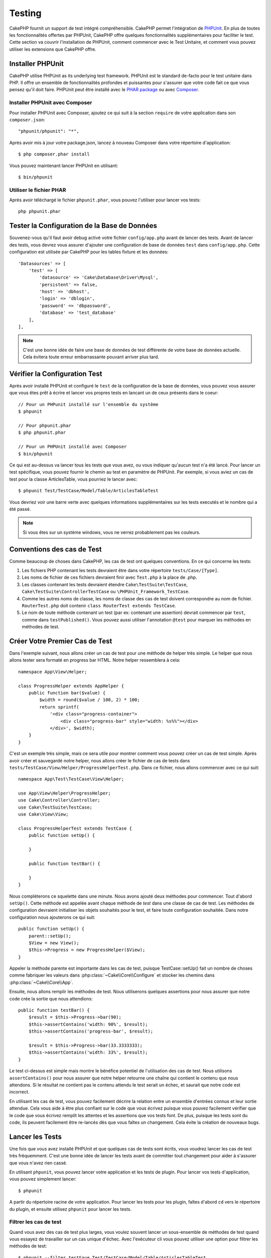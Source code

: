 Testing
#######

CakePHP fournit un support de test intégré compréhensible. CakePHP
permet l'intégration de `PHPUnit <http://phpunit.de>`_. En plus de toutes
les fonctionnalités offertes par PHPUnit, CakePHP offre quelques
fonctionnalités supplémentaires pour faciliter le test. Cette section va
couvrir l'installation de PHPUnit, comment commencer avec le Test Unitaire,
et comment vous pouvez utiliser les extensions que CakePHP offre.

Installer PHPUnit
=================

CakePHP utilise PHPUnit as its underlying test framework. PHPUnit est le
standard de-facto pour le test unitaire dans PHP. Il offre un ensemble de
fonctionnalités profondes et puissantes pour s'assurer que votre code fait
ce que vous pensez qu'il doit faire. PHPUnit peut être installé avec
le `PHAR package <http://phpunit.de/#download>`_ ou avec
`Composer <http://getcomposer.org>`_.

Installer PHPUnit avec Composer
-------------------------------

Pour installer PHPUnit avec Composer, ajoutez ce qui suit à la section
``require`` de votre application dans son ``composer.json``::

    "phpunit/phpunit": "*",

Après avoir mis à jour votre package.json, lancez à nouveau Composer dans votre
répertoire d'application::

    $ php composer.phar install

Vous pouvez maintenant lancer PHPUnit en utilisant::

    $ bin/phpunit

Utiliser le fichier PHAR
------------------------

Après avoir téléchargé le fichier ``phpunit.phar``, vous pouvez l'utiliser pour
lancer vos tests::

    php phpunit.phar

Tester la Configuration de la Base de Données
=============================================

Souvenez-vous qu'il faut avoir debug activé votre fichier ``config/app.php``
avant de lancer des tests. Avant de lancer des tests, vous devrez vous
assurer d'ajouter une configuration de base de données ``test`` dans 
``config/app.php``. Cette configuration est utilisée par CakePHP pour les
tables fixture et les données::

    'Datasources' => [
        'test' => [
            'datasource' => 'Cake\Database\Driver\Mysql',
            'persistent' => false,
            'host' => 'dbhost',
            'login' => 'dblogin',
            'password' => 'dbpassword',
            'database' => 'test_database'
        ],
    ],

.. note::

    C'est une bonne idée de faire une base de données de test différente de
    votre base de données actuelle. Cela évitera toute erreur embarrassante
    pouvant arriver plus tard.

Vérifier la Configuration Test
==============================

Après avoir installé PHPUnit et configuré le ``test`` de la configuration de
la base de données, vous pouvez vous assurer que vous êtes prêt à écrire et
lancer vos propres tests en lancant un de ceux présents dans le coeur::

    // Pour un PHPunit installé sur l'ensemble du système
    $ phpunit

    // Pour phpunit.phar
    $ php phpunit.phar

    // Pour un PHPUnit installé avec Composer
    $ bin/phpunit

Ce qui est au-dessus va lancer tous les tests que vous avez, ou vous indiquer
qu'aucun test n'a été lancé. Pour lancer un test spécifique, vous pouvez fournir
le chemin au test en paramètre de PHPUnit. Par exemple, si vous aviez un cas
de test pour la classe ArticlesTable, vous pourriez le lancer avec::

    $ phpunit Test/TestCase/Model/Table/ArticlesTableTest

Vous devriez voir une barre verte avec quelques informations supplémentaires sur
les tests executés et le nombre qui a été passé.

.. note::

    Si vous êtes sur un système windows, vous ne verrez probablement pas les
    couleurs.

Conventions des cas de Test
===========================

Comme beaucoup de choses dans CakePHP, les cas de test ont quelques
conventions. En ce qui concerne les tests:

#. Les fichiers PHP contenant les tests devraient être dans votre répertoire
   ``tests/Case/[Type]``.
#. Les noms de fichier de ces fichiers devraient finir avec ``Test.php`` à la
   place de .php.
#. Les classes contenant les tests devraient étendre ``Cake\TestSuite\TestCase``,
   ``Cake\TestSuite\ControllerTestCase`` ou ``\PHPUnit_Framework_TestCase``.
#. Comme les autres noms de classe, les noms de classe des cas de test doivent
   correspondre au nom de fichier. ``RouterTest.php`` doit contenir
   ``class RouterTest extends TestCase``.
#. Le nom de toute méthode contenant un test (par ex: contenant une assertion)
   devrait commencer par ``test``, comme dans ``testPublished()``.
   Vous pouvez aussi utiliser l'annotation ``@test`` pour marquer les méthodes
   en méthodes de test.

Créer Votre Premier Cas de Test
===============================

Dans l'exemple suivant, nous allons créer un cas de test pour une méthode de
helper très simple. Le helper que nous allons tester sera formaté en progress
bar HTML. Notre helper ressemblera à cela::

    namespace App\View\Helper;

    class ProgressHelper extends AppHelper {
        public function bar($value) {
            $width = round($value / 100, 2) * 100;
            return sprintf(
                '<div class="progress-container">
                    <div class="progress-bar" style="width: %s%%"></div>
                </div>', $width);
        }
    }

C'est un exemple très simple, mais ce sera utile pour montrer comment vous
pouvez créer un cas de test simple. Après avoir créer et sauvegardé notre
helper, nous allons créer le fichier de cas de tests dans
``tests/TestCase/View/Helper/ProgressHelperTest.php``. Dans ce fichier, nous
allons commencer avec ce qui suit::

    namespace App\Test\TestCase\View\Helper;

    use App\View\Helper\ProgressHelper;
    use Cake\Controller\Controller;
    use Cake\TestSuite\TestCase;
    use Cake\View\View;

    class ProgressHelperTest extends TestCase {
        public function setUp() {

        }

        public function testBar() {

        }
    }

Nous compléterons ce squelette dans une minute. Nous avons ajouté deux
méthodes pour commencer. Tout d'abord ``setUp()``. Cette méthode est
appelée avant chaque méthode de *test* dans une classe de cas de test.
Les méthodes de configuration devraient initialiser les objets souhaités
pour le test, et faire toute configuration souhaitée. Dans notre configuration
nous ajouterons ce qui suit::

    public function setUp() {
        parent::setUp();
        $View = new View();
        $this->Progress = new ProgressHelper($View);
    }

Appeler la méthode parente est importante dans les cas de test, puisque
TestCase::setUp() fait un nombre de choses comme fabriquer les valeurs
dans :php:class:`~Cake\\Core\\Configure` et stocker les chemins dans
:php:class:`~Cake\\Core\\App`.

Ensuite, nous allons remplir les méthodes de test. Nous utiliserons quelques
assertions pour nous assurer que notre code crée la sortie que nous attendions::

    public function testBar() {
        $result = $this->Progress->bar(90);
        $this->assertContains('width: 90%', $result);
        $this->assertContains('progress-bar', $result);

        $result = $this->Progress->bar(33.3333333);
        $this->assertContains('width: 33%', $result);
    }

Le test ci-dessus est simple mais montre le bénéfice potentiel de l'utilisation
des cas de test. Nous utilisons ``assertContains()`` pour nous assurer que
notre helper retourne une chaîne qui contient le contenu que nous attendons.
Si le résultat ne contient pas le contenu attendu le test serait un échec, et
saurait que notre code est incorrect.

En utilisant les cas de test, vous pouvez facilement décrire la relation entre
un ensemble d'entrées connus et leur sortie attendue. Cela vous aide à être
plus confiant sur le code que vous écrivez puisque vous pouvez facilement
vérifier que le code que vous écrivez remplit les attentes et les assertions
que vos tests font. De plus, puisque les tests sont du code, ils peuvent
facilement être re-lancés dès que vous faîtes un changement. Cela évite
la création de nouveaux bugs.

.. _running-tests:

Lancer les Tests
================

Une fois que vous avez installé PHPUnit et que quelques cas de tests sont
écrits, vous voudrez lancer les cas de test très fréquemment. C'est une
bonne idée de lancer les tests avant de committer tout changement pour aider
à s'assurer que vous n'avez rien cassé.

En utilisant ``phpunit``, vous pouvez lancer votre application et les tests de
plugin. Pour lancer vos tests d'application, vous pouvez simplement lancer::

    $ phpunit

A partir du répertoire racine de votre application. Pour lancer les tests pour
les plugin, faîtes d'abord ``cd`` vers le répertoire du plugin, et ensuite
utilisez ``phpunit`` pour lancer les tests.

Filtrer les cas de test
-----------------------

Quand vous avez des cas de test plus larges, vous voulez souvent lancer
un sous-ensemble de méthodes de test quand vous essayez de travailler sur un
cas unique d'échec. Avec l'exécuteur cli vous pouvez utiliser une option pour
filtrer les méthodes de test::

    $ phpunit --filter testSave Test/TestCase/Model/Table/ArticlesTableTest

Le paramètre filter est utilisé commme une expression régulière sensible à la
casse pour filtrer les méthodes de test à lancer.

Générer une couverture de code
------------------------------

Vous pouvez générer un rapport de couverture de code à partir d'une ligne de
commande en utilisant les outils de couverture de code intégrés dans PHPUnit.
PHPUnit va générer un ensemble de fichiers en HTML statique contenant les
résultats de la couverture. Vous pouvez générer une couverture pour un cas de
test en faisant ce qui suit::

    $ phpunit --coverage-html webroot/coverage Test/TestCase/Model/Table/ArticlesTableTest

Cela mettra la couverture des résultats dans le répertoire webroot de votre
application. Vous pourrez voir les résultats en allant à
``http://localhost/votre_app/coverage``.

Combiner les Suites de Test pour les plugins
--------------------------------------------

Often times your application will be composed of several plugins. In these
situations it can be pretty tedious to run tests for each plugin. You can make
running tests for each of the plugins that compose your application by adding
additional ``<testsuite>`` sections to your application's ``phpunit.xml`` file::

    <testsuites>
        <testsuite name="App Test Suite">
            <directory>./Test/TestCase</directory>
        </testsuite>

        <!-- Add your plugin suites -->
        <testsuite name="Forum plugin">
            <directory>./plugins/Forum/Test/TestCase</directory>
        </testsuite>
    </testsuites>

Any additional test suites added to the ``<testsuites>`` element will
automatically be run when you use ``phpunit``.

Les Callbacks du Cycle de vie des cas de Test
=============================================

Les cas de Test ont un certain nombre de callbacks de cycle de vue que vous
pouvez utiliser quand vous faîtes les tests:

* ``setUp`` est appelé avant chaque méthode de test. Doit être utilisé pour
  créer les objets qui vont être testés, et initialiser toute donnée pour le
  test. Toujours se rappeler d'appeler ``parent::setUp()``.
* ``tearDown`` est appelé après chaque méthode de test. Devrait être utilisé
  pour nettoyer une fois que le test est terminé. Toujours se rappeler
  d'appeler ``parent::tearDown()``.
* ``setupBeforeClass`` est appelé une fois avant que les méthodes de test
  aient commencées dans un cas.
  Cette méthode doit être *statique*.
* ``tearDownAfterClass`` est appelé une fois après que les méthodes de test
  ont commencé dans un cas.
  Cette méthode doit être *statique*.

.. _test-fixtures:

Fixtures
========

Quand on teste du code qui dépend de models et d'une base de données, on
peut utiliser les **fixtures** comme une façon de générer
temporairement des tables de données chargées avec des données d'exemple
qui peuvent être utilisées par le test. Le bénéfice de l'utilisation de
fixtures est que votre test n'a aucune chance d'abimer les données
de l'application qui tourne. De plus, vous pouvez commencer à tester
votre code avant dee développer réellement en live le contenu pour
une application.

CakePHP utilise la connection nommée ``test`` dans votre fichier de
configuration ``config/datasources.php`` Si la connection n'est pas
utilisable, une exception sera levée et vous ne serez pas capable
d'utiliser les fixtures de la base de données.

CakePHP effectue ce qui suit pendant le chemin d'une fixture basée sur un cas
de test:

#. Crée les tables pour chacun des fixtues necéssaires.
#. Remplit les tables avec les données, si les données sont fournis dans la fixture.
#. Lance les méthodes de test.
#. Vide les tables de fixture.
#. Retire les tables de fixture de la base de données.

Test Connections
----------------

By default CakePHP will alias each connection in your application. Each
connection defined in your application's bootstrap that does not start with
``test_`` will have a ``test_`` prefixed alias created. Aliasing connections
ensures, you don't accidentally use the wrong connection in test cases.
Connection aliasing is transparent to the rest of your application. For example
if you use the 'default' connection, instead you will get the ``test``
connection in test cases. If you use the 'replica' connection, the test suite
will attempt to use 'test_replica'.

Créer les fixtures
------------------

A la création d'une fixture, vous pouvez définir principalement deux choses:
comment la table est créée (quels champs font parti de la table), et quels
enregistrements seront remplis initialement dans la table. Créons notre
première fixture, qui sera utilisée pour tester notre propre model Article.
Crée un fichier nommé ``ArticlesFixture.php`` dans votre répertoire
``tests/Fixture`` avec le contenu suivant::

    namespace App\Test\Fixture;

    use Cake\Test\TestFixture;

    class ArticlesFixture extends TestFixture {

          // Optional. Set this property to load fixtures to a different test datasource
          public $connection = 'test';

          public $fields = [
              'id' => ['type' => 'integer'],
              'title' => ['type' => 'string', 'length' => 255, 'null' => false],
              'body' => 'text',
              'published' => ['type' => 'integer', 'default' => '0', 'null' => false],
              'created' => 'datetime',
              'updated' => 'datetime',
              '_constraints' => [
                'primary' => ['type' => 'primary', 'columns' => ['id']]
              ]
          ];
          public $records = [
              [
                  'id' => 1,
                  'title' => 'First Article',
                  'body' => 'First Article Body',
                  'published' => '1',
                  'created' => '2007-03-18 10:39:23',
                  'updated' => '2007-03-18 10:41:31'
              ],
              [
                  'id' => 2,
                  'title' => 'Second Article',
                  'body' => 'Second Article Body',
                  'published' => '1',
                  'created' => '2007-03-18 10:41:23',
                  'updated' => '2007-03-18 10:43:31'
              ],
              [
                  'id' => 3,
                  'title' => 'Third Article',
                  'body' => 'Third Article Body',
                  'published' => '1',
                  'created' => '2007-03-18 10:43:23',
                  'updated' => '2007-03-18 10:45:31'
              ]
          ];
     }

La propriété ``$connection`` définit la source de données que la fixture
va utiliser. Si votre application utilise plusieurs sources de données, vous
devriez faire correspondre les fixtures avec les sources de données du model,
mais préfixé avec ``test_``.
Par exemple, si votre model utilise la source de données ``mydb``, votre
fixture devra utiliser la source de données ``test_mydb``. Si la connexion
``test_mydb`` n'existe pas, vos models vont utiliser la source de données
``test`` par défaut. Les sources de données de fixture doivent être préfixées
par ``test`` pour réduire la possibilité de trucher accidentellement toutes
les données de votre application quand vous lancez des tests.

Nous utilisons ``$fields`` pour spécifier les champs qui feront parti de cette
table, et comment ils sont définis. Le format utilisé pour définir ces champs
est le même qu'utilisé avec :php:class:`CakeSchema`. Les clés disponibles pour
la définition de la table sont:

``type``
    Type de données interne à CakePHP. Actuellement supportés:
    - ``string``: redirige vers ``VARCHAR``.
    - ``uuid``: redirige vers ``UUID``
    - ``text``: redirige vers ``TEXT``.
    - ``integer``: redirige vers ``INT``.
    - ``biginteger``: redirige vers ``BIGINTEGER``
    - ``decimal``: redirige vers ``DECIMAL``
    - ``float``: redirige vers ``FLOAT``.
    - ``datetime``: redirige vers ``DATETIME``.
    - ``timestamp``: redirige vers ``TIMESTAMP``.
    - ``time``: redirige vers ``TIME``.
    - ``date``: redirige vers ``DATE``.
    - ``binary``: redirige vers ``BLOB``.
fixed
    Used with string types to create CHAR columns in platforms that support
    them. Also used to force UUID types in Postgres when the length is also 36.
length
    Défini à la longueur spécifique que le champ doit prendre.
precision
    Set the number of decimal places used on float & decimal fields.
null
    Défini soit à ``true`` (pour permettre les NULLs) soit à ``false`` (pour
    ne pas permettre les NULLs).
default
    Valeur par défaut que le champ prend.

Nos pouvons définir un ensemble d'enregistrements qui seront remplis après que
la table de fixture est crée. Le format est directement fairly forward,
``$records`` est un tableau d'enregistrements. Chaque item dans ``$records``
devrait être une unique ligne. A l'intérieur de chaque ligne, il devrait y
avoir un tableau associatif des colonnes et valeurs pour la ligne. Gardez juste
à l'esprit que chaque enregistrement dans le tableau $records doit avoir une
clé pour **chaque** champ spécifié dans le tableau ``$fields``. Si un champ
pour un enregistrement particulier a besoin d'avoir une valeur ``null``,
spécifiez juste la valeur de cette clé à ``null``.

Les données dynamiques et les fixtures
--------------------------------------

Depuis que les enregistrements pour une fixture sont déclarées en propriété
de classe, vous ne pouvez pas facilement utiliser les fonctions ou autres
données dynamiques pour définir les fixtures. Pour résoudre ce problème,
vous pouvez définir ``$records`` dans la fonction init() de votre fixture. Par
exemple, si vous voulez tous les timestamps crées et mis à jours pour
refléter la date d'aujourd'hui, vous pouvez faire ce qui suit::

    namespace App\Test\Fixture;

    use Cake\TestSuite\Fixture\TestFixture;

    class ArticlesFixture extends TestFixture {

        public $fields = [
            'id' => ['type' => 'integer'],
            'title' => ['type' => 'string', 'length' => 255, 'null' => false],
            'body' => 'text',
            'published' => ['type' => 'integer', 'default' => '0', 'null' => false],
            'created' => 'datetime',
            'updated' => 'datetime',
            '_constraints' => [
                'primary' => ['type' => 'primary', 'columns' => ['id']],
            ]
        ];

        public function init() {
            $this->records = [
                [
                    'id' => 1,
                    'title' => 'First Article',
                    'body' => 'First Article Body',
                    'published' => '1',
                    'created' => date('Y-m-d H:i:s'),
                    'updated' => date('Y-m-d H:i:s'),
                ],
            ];
            parent::init();
        }
    }

Quand vous surchargez ``init()``, rappelez-vous juste de toujours appeler
``parent::init()``.

Importer les informations de table et les enregistrements
---------------------------------------------------------

Votre application peut avoir déjà des models travaillant avec des données
réelles associées à eux, et vous pouvez décider de tester votre application
avec ces données. Ce serait alors un effort dupliqué pour avoir à définir
une définition de table et/ou des enregistrements sur vos fixtures.
Heureusement, il y a une façon pour vous de définir cette définition de
table et/ou d'enregistrements pour une fixture particulière venant d'un
model existant ou d'une table existante.

Commençons par un exemple. Imaginons que vous ayez un model nommé Article
disponible dans votre application (qui est lié avec une table nommée
articles), on changerait le fixture donné dans la section précédente
(``tests/Fixture/ArticlesFixture.php``) en ce qui suit::

    class ArticlesFixture extends TestFixture {
        public $import = ['table' => 'articles']
    }

Si vous voulez utiliser une autre connection, utilisez::

    class ArticlesFixture extends TestFixture {
        public $import = ['table' => 'articles', 'connection' => 'other'];
    }

Vous pouvez naturellement importer la définition de votre table à partir d'un
model/d'une table existante, mais vous avez vos enregistrements directement
définis dans le fixture comme il a été montré dans la section précédente.
Par exemple::

    class ArticlesFixture extends TestFixture {
        public $import = ['table' => 'articles'];
        public $records = [
            [
              'id' => 1,
              'title' => 'First Article',
              'body' => 'First Article Body',
              'published' => '1',
              'created' => '2007-03-18 10:39:23',
              'updated' => '2007-03-18 10:41:31'
            ],
            [
              'id' => 2,
              'title' => 'Second Article',
              'body' => 'Second Article Body',
              'published' => '1',
              'created' => '2007-03-18 10:41:23',
              'updated' => '2007-03-18 10:43:31'
            ],
            [
              'id' => 3,
              'title' => 'Third Article',
              'body' => 'Third Article Body',
              'published' => '1',
              'created' => '2007-03-18 10:43:23',
              'updated' => '2007-03-18 10:45:31'
            ]
        ];
    }

Finally, you can not load/create any schema in a fixture. This is useful if you
already have a test database setup with all the empty tables created. By
defining neither ``$fields`` or ``$import`` a fixture will only insert its
records and truncate the records on each test method.

Charger les fixtures dans vos cas de test
-----------------------------------------

Après avoir créé vos fixtures, vous voudrez les utiliser dans vos cas de test.
Dans chaque cas de test vous devriez charger les fixtures dont vous aurez
besoin. Vous devriez charger une fixture pour chaque model qui aura une requête
lancée contre elle. Pour charger les fixtures, vous définissez la propriété
``$fixtures`` dans votre model::

    class ArticleTest extends TestCase {
        public $fixtures = ['app.articles', 'app.comments'];
    }

Ce qui est au-dessus va charger les fixtures d'Article et de Comment à partir
du répertoire de fixture de l'application. Vous pouvez aussi charger les
fixtures à partir du coeur de CakePHP ou des plugins::

    class ArticlesTest extends TestCase {
        public $fixtures = ['plugin.debug_kit.articles', 'core.comments'];
    }

Utiliser le préfixe ``core`` va charger les fixtures à partir de CakePHP, et
utiliser un nom de plugin en préfixe chargera le fixture à partir d'un plugin
nommé.

Vous pouvez contrôler quand vos fixtures sont chargés en configurant
:php:attr:`Cake\\TestSuite\\TestCase::$autoFixtures` à ``false`` et plus tard
les charger en utilisant :php:meth:`Cake\\TestSuite\\TestCase::loadFixtures()`::

    class ArticlesTest extends TestCase {
        public $fixtures = ['app.articles', 'app.comments'];
        public $autoFixtures = false;

        public function testMyFunction() {
            $this->loadFixtures('Article', 'Comment');
        }
    }

Vous pouvez charger les fixtures dans les sous-répertoires.
Utiliser plusieurs répertoires peut faciliter l'organisation de vos fixtures si
vous avez une application plus grande. Pour charger les fixtures dans les
sous-répertoires, incluez simplement le nom du sous-répertoire dans le nom de
la fixture::

    class ArticlesTest extends CakeTestCase {
        public $fixtures = ['app.blog/articles', 'app.blog/comments'];
    }

Dans l'exemple ci-dessus, les deux fixtures seront chargés à partir de
``tests/Fixture/blog/``.

Tester les Models
=================

Disons que nous avons déjà notre table Articles définie dans
``src/Model/Table/ArticlesTable.php``, qui ressemble à ceci::

    namespace App\Model\Table;

    use Cake\ORM\Table;
    use Cake\ORM\Query;

    class ArticlesTable extends Table {

        public function findPublished(Query $query, array $options) {
            $query->where([
                $this->alias() . '.published' => 1
            ]);
            return $query;
        }
    }

Nous voulons maintenant configurer un test qui va utiliser la définition du
model, mais à travers les fixtures, pour tester quelques fonctionnalités dans
le model. Le test suite de CakePHP charge un petit ensemble minimum de fichiers
(pour garder les test isolés), ainsi nous devons commencer par charger notre
model - dans ce cas le model Article que nous avons déjà défini.

Créons maintenant un fichier nommé ``ArticlesTableTest.php`` dans notre
répertoire ``tests/TestCase/Model/Table``, avec les contenus suivants::

    namespace App\Test\TestCase\Model\Table;

    use Cake\ORM\TableRegistry;
    use Cake\TestSuite\TestCase;

    class ArticleTest extends TestCase {
        public $fixtures = ['app.articles'];
    }

Dans notre variable de cas de test ``$fixtures``, nous définissons l'ensemble
des fixtures que nous utiliserons. Vous devriez vous rappeler d'inclure tous
les fixtures qui vont avoir des requêtes lancées contre elles.

Créer une méthode de test
-------------------------

Ajoutons maintenant une méthode pour tester la fonction published() dans le
model Article. Modifions le fichier
``tests/TestCase/Model/Table/ArticlesTableTest.php`` afin qu'il ressemble
maintenant à ceci::

    namespace App\Test\TestCase\Model\Table;

    use Cake\ORM\TableRegistry;
    use Cake\TestSuite\TestCase;

    class ArticleTest extends TestCase {
        public $fixtures = ['app.articles'];

        public function setUp() {
            parent::setUp();
            $this->Articles = TableRegistry::get('Articles');
        }

        public function testFindPublished() {
            $query = $this->Articles->find('published');
            $this->assertInstanceOf('Cake\ORM\Query', $query);
            $result = $query->hydrate(false)->toArray();
            $expected = [
                ['id' => 1, 'title' => 'First Article'],
                ['id' => 2, 'title' => 'Second Article'],
                ['id' => 3, 'title' => 'Third Article']
            ];

            $this->assertEquals($expected, $result);
        }
    }

Vous pouvez voir que nous avons ajouté une méthode appelée ``testPublished()``.
Nous commençons par créer une instance de notre model ``Article``, et lançons
ensuite notre méthode ``published()``. Dans ``$expected``, nous définissons
ce que nous en attendons, ce qui devrait être le résultat approprié (que nous
connaissons depuis que nous avons défini quels enregistrements sont remplis
initialement dans la table articles.). Nous testons que les résultats
correspondent à nos attentes en utilisant la méthode ``assertEquals``.
Regarder la section sur les :ref:`running-tests` pour plus d'informations
sur la façon de lancer les cas de test.

Méthodes de Mocking des models
------------------------------

Il y aura des fois où vous voudrez mock les méhodes sur les models quand vous
les testez. Vous devrez utiliser ``getMockForModel`` pour créer les mocks de
test des models. Cela évite des problèmes avec les reflected properties that
normal mocks have::

    public function testSendingEmails() {
        $model = $this->getMockForModel('EmailVerification', ['send']);
        $model->expects($this->once())
            ->method('send')
            ->will($this->returnValue(true));

        $model->verifyEmail('test@example.com');
    }

.. _integration-testing:
    
Test d'intégrations des Controllers
===================================

Alors que vous pouvez tester les controller de la même manière que les Helpers,
Models et Components, CakePHP offre une classe spécialisée ``IntegrationTestCase``.
L'utilisation de cette classe en tant que classe de base pour les cas de test de
votre controller vous permet de mettre plus facilement en place des tests
d'intégration pour vos controllers.

Si vous n'êtes pas familiés avec les tests d'intégrations, il s'agit d'une 
approche de test qui rend facile à tester plusieurs éléments en même temps. Les 
fonctionnalités de test d'intégration dans CakePHP simule une requête HTTP à 
traiter par votre application. Par exemple, tester vos controllers impactera 
les Models, Components et Helpers qui auraient été invoqués suite à une requête
HTTP. Cela vous permet d'écrire des tests au plus haut niveau de votre
application en impactant sur chacun de ses travaux.

Disons que vous avez un controller typique Articles, et son model
correspondant. Le code du controller ressemble à ceci::

    namespace App\Controller;

    use App\Controller\AppController;
    
    class ArticlesController extends AppController {
        public $helpers = ['Form', 'Html'];

        public function index($short = null) {
            if (!empty($this->request->data)) {
                $article = $this->Articles->newEntity($this->request->data);
                $this->Articles->save($article);
            }
            if (!empty($short)) {
                $result = $this->Article->find('all', [
                    'fields' => ['id', 'title']
                ]);
            } else {
                $result = $this->Article->find();
            }

            $this->set([
                'title' => 'Articles',
                'articles' => $result
            ]);
        }
    }

Créez un fichier nommé ``ArticlesControllerTest.php`` dans votre répertoire
``tests/TestCase/Controller`` et mettez ce qui suit à l'intérieur::

    namespace App\Test\TestCase\Controller;

    use Cake\ORM\TableRegistry;
    use Cake\TestSuite\IntegrationTestCase;

    class ArticlesControllerTest extends IntegrationTestCase {
        public $fixtures = ['app.articles'];

        public function testIndex() {
            $this->get('/articles?page=1');

            $this->assertResponseOk();
            // D'autres asserts.
        }

        public function testIndexQueryData() {
            $this->get('/articles?page=1');

            $this->assertResponseOk();
            // D'autres asserts.
        }

        public function testIndexShort() {
            $this->get('/articles/index/short');

            $this->assertResponseOk();
            $this->assertResponseContains('Articles');
            // D'autres asserts.
        }

        public function testIndexPostData() {
            $data = [
                'user_id' => 1,
                'published' => 1,
                'slug' => 'new-article',
                'title' => 'New Article',
                'body' => 'New Body'
            ];
            $this->post('/articles/add', $data);

            $this->assertResponseOk();
            $articles = TableRegistry::get('Articles');
            $query = $articles->find()->where(['title' => $data['title']]);
            $this->assertEquals(1, $query->count());
        }
    }

Cet exemple montre quelques façons d'utiliser l'envoi de requête et quelques
assertions qu'intègre ``IntegrationTestCase``. Avant de pouvoir utiliser les
assertions, vous aurez besoin de simulez une requête. Vous pouvez utilisez
l'une des méthodes suivantes pour simuler une requête:

* ``get()`` Sends a GET request.
* ``post()`` Sends a POST request.
* ``put()`` Sends a PUT request.
* ``delete()`` Sends a DELETE request.
* ``patch()`` Sends a PATCH request.

Toutes les méthodes exceptées ``get()`` and ``delete()`` acceptent un second
paramètre qui vous permet de saisir le corp d'une requête. Après avoir émis
une requête, vous pouvez utiliser les différents assertions que fournis
``IntegrationTestCase`` ou PHPUnit afin de vous assurer que votre requête
possède de correctes effets secondaires.

    
Méthodes d'assertion
--------------------

La classe ``IntegrationTestCase`` vous fournis de nombreuses méthodes
d'assertions afin de tester plus simplement les réponses. Quelques exemples::

    // Verifie pour un code de réponse 2xx
    $this->assertResponseOk();

    // Verifie pour un code de réponse 4xx
    $this->assertResponseError();

    // Verifie pour un code de réponse 5xx
    $this->assertResponseFailure();

    // Vérifie l'entête d'emplacement
    $this->assertRedirect(['controller' => 'articles', 'action' => 'index']);

    // Verifie le contenu de la réponse
    $this->assertResponseContains('You won!');

    // Vérifie le layout
    $this->assertLayout('default');

    // Vérifie quel Template a été rendu.
    $this->assertTemplate('index');

    // Vérifie les données de la session
    $this->assertSession(1, 'Auth.User.id');

    // Vérifie l'entête de la réponse.
    $this->assertHeader('Content-Type', 'application/json');

    // Vérifie le contenu d'une variable.
    $this->assertEquals('jose', $this->viewVariable('user.username'));

    // Vérifie les cookies.
    $this->assertEquals('1', $this->cookies());
    
    
Tester un Controller dont la Réponse est au format JSON
-------------------------------------------------------

JSON est un format sympa et courant à utiliser quand on construit un service web.
Tester les endpoints de votre service web est très simple avec CakePHP. Commençons
par un exemple de controller simple qui répond en JSON::

    class MarkersController extends AppController {
        public $components = ['RequestHandler'];

        public function view($id) {
            $marker = $this->Markers->get($id);
            $this->set([
                '_serialize' => ['marker'],
                'marker' => $marker,
            ]);
        }
    }

Maintenant créons un fichier ``tests/TestCase/Controller/MarkersControllerTest.php``
et assurons nous que notre service web retourne une réponse appropriée::

    class MarkersControllerTest extends IntegrationTestCase {

        public function testGet() {
            $this->configRequest([
                'headers' => ['Accept' => 'application/json']
            ]);
            $result = $this->get('/markers/view/1.json');

            // Vérifie que le code de réponse est 200
            $this->assertResponseOk();

            $expected = [
                ['id' => 1, 'lng' => 66, 'lat' => 45],
            ];
            $expected = json_encode($expected, JSON_PRETTY_PRINT);
            $this->assertEquals($expected, $this->_response->body());
        }
    }

Nous utilisons l'option ``JSON_PRETTY_PRINT`` comme le fait CakePHP à partir de
la classe JsonView. Ce dernier utilise cette option quand le mode ``debug`` est
activé. Vous pouvez utiliser ceci afin que votre test marche dans les deux cas::

    json_encode($data, Configure::read('debug') ? JSON_PRETTY_PRINT : 0);

    
Tester les Views
================

Généralement, la plupart des applications ne va pas directement tester leur
code HTML. Faire ça donne souvent des résultats fragiles, il est difficile de
maintenir les suites de test qui sont sujet à se casser. En écrivant des
tests fonctionnels en utilisant :php:class:`ControllerTestCase`, vous
pouvez inspecter le contenu de la vue rendue en configurant l'option
``return`` à 'view'. Alors qu'il est possible de tester le contenu de la vue
en utilisant ControllerTestCase, un test d'intégration/vue plus robuste
et maintenable peut être effectué en utilisant des outils comme
`Selenium webdriver <http://seleniumhq.org>`_.


Tester les Components
=====================

Imaginons que nous avons un component appelé PagematronComponent dans notre
application. Ce component nous aide à paginer la valeur limite à travers tous
les controllers qui l'utilisent. Voici notre exemple de component localisé dans
``app/Controller/Component/PagematronComponent.php``::

    class PagematronComponent extends Component {
        public $controller = null;

        public function setController($controller) {
            $this->controller = $controller;
            // Make sure the controller is using pagination
            if (!isset($this->controller->paginate)) {
                $this->controller->paginate = [];
            }
        }

        public function startup(Event $event) {
            $this->setController($event->subject());
        }

        public function adjust($length = 'short') {
            switch ($length) {
                case 'long':
                    $this->controller->paginate['limit'] = 100;
                break;
                case 'medium':
                    $this->controller->paginate['limit'] = 50;
                break;
                default:
                    $this->controller->paginate['limit'] = 20;
                break;
            }
        }
    }

Maintenant nous pouvons écrire des tests pour nous assurer que notre paramètre
de pagination ``limit`` est défini correctement par la méthode ``adjust``
dans notre component. Nous créons le fichier
``tests/TestCase/Controller/Component/PagematronComponentTest.php``::

    namespace App\Test\TestCase\Controller\Component;

    use App\Controller\Component\PagematronComponent;
    use Cake\Controller\Controller;
    use Cake\Controller\ComponentCollection;
    use Cake\Network\Request;
    use Cake\Network\Response;

    class PagematronComponentTest extends TestCase {

        public $component = null;
        public $controller = null;

        public function setUp() {
            parent::setUp();
            // Setup our component and fake test controller
            $collection = new ComponentCollection();
            $this->component = new PagematronComponent($collection);

            $request = new Request();
            $response = new Response();
            $this->controller = $this->getMock(
                'Cake\Controller\Controller',
                [],
                [$request, $response]
            );
            $this->component->setController($this->controller);
        }

        public function testAdjust() {
            // Test our adjust method with different parameter settings
            $this->component->adjust();
            $this->assertEquals(20, $this->controller->paginate['limit']);

            $this->component->adjust('medium');
            $this->assertEquals(50, $this->controller->paginate['limit']);

            $this->component->adjust('long');
            $this->assertEquals(100, $this->controller->paginate['limit']);
        }

        public function tearDown() {
            parent::tearDown();
            // Clean up after we're done
            unset($this->component, $this->controller);
        }
    }

Tester les Helpers
==================

Puisqu'un bon nombre de logique se situe dans les classes Helper, il est
important de s'assurer que ces classes sont couvertes par des cas de test.

Tout d'abord, nous créons un helper d'exemple à tester.
``CurrencyRendererHelper`` va nous aider à afficher les monnaies dans nos vues
et pour siplifier, il ne va avoir qu'une méthode ``usd()``::

    // src/View/Helper/CurrencyRendererHelper.php
    namespace App\View\Helper;

    use Cake\View\Helper;

    class CurrencyRendererHelper extends Helper {
        public function usd($amount) {
            return 'USD ' . number_format($amount, 2, '.', ',');
        }
    }

Ici nous définissons la décimale à 2 après la virgule, le séparateur de
décimal, le séparateur des centaines avec une virgule, et le nombre formaté
avec la chaîne 'USD' en préfixe.

Maintenant nous créons nos tests::

    // tests/TestCase/View/Helper/CurrencyRendererHelperTest.php

    namespace App\Test\TestCase\View\Helper;

    use App\View\Helper\CurrencyRendererHelper;
    use Cake\TestSuite\TestCase;
    use Cake\View\View;

    class CurrencyRendererHelperTest extends TestCase {

        public $helper = null;

        // Here we instantiate our helper
        public function setUp() {
            parent::setUp();
            $view = new View();
            $this->helper = new CurrencyRendererHelper($view);
        }

        // Testing the usd() function
        public function testUsd() {
            $this->assertEquals('USD 5.30', $this->helper->usd(5.30));

            // We should always have 2 decimal digits
            $this->assertEquals('USD 1.00', $this->helper->usd(1));
            $this->assertEquals('USD 2.05', $this->helper->usd(2.05));

            // Testing the thousands separator
            $this->assertEquals(
              'USD 12,000.70',
              $this->helper->usd(12000.70)
            );
        }
    }

Ici nous appelons ``usd()`` avec des paramètres différents et disons à test
suite de vérifier si les valeurs retournées sont égales à ce que nous en
attendons.

Sauvegardons cela et exécutons le test. Vous devriez voir une barre verte et
un message indiquant 1 passé et 4 assertions.

Créer les Test Suites
=====================

If you want several of your tests to run at the same time, you can create a test
suite. A test suite is composed of several test cases.  You can either create
test suites in your application's ``phpunit.xml`` file, or by creating suite
classes using ``CakeTestSuite``. Using ``phpunit.xml`` is good when you only
need simple include/exclude rules to define your test suite. A simple example
would be::

    <testsuites>
      <testsuite name="Models">
        <directory>src/Model</directory>
        <file>src/Service/UserServiceTest.php</file>
        <exclude>src/Model/Cloud/ImagesTest.php</exclude>
      </testsuite>
    </testsuites>

``CakeTestSuite`` offers several methods for easily creating test suites based
on the file system. It allows you to run any code you want to prepare your test
suite. If we wanted to create a test suite for all our model tests we could
would create ``tests/TestCase/AllModelTest.php``. Put the following in it::

    class AllModelTest extends TestSuite {
        public static function suite() {
            $suite = new CakeTestSuite('All model tests');
            $suite->addTestDirectory(TESTS . 'Case/Model');
            return $suite;
        }
    }

Le code ci-dessus va grouper tous les cas de test trouvés dans le dossier
``/tests/TestCase/Model/``. Pour ajouter un fichier individuel, utilisez
``$suite->addTestFile($filename);``. Vous pouvez ajouter de façon récursive
un répertoire pour tous les tests en utilisant::

    $suite->addTestDirectoryRecursive(TESTS . 'TestCase');

Ajouterait de façon récursive tous les cas de test dans le répertoire
``tests/TestCase/Model``.

Créer des Tests pour les Plugins
================================

Les Tests pour les plugins sont crées dans leur propre répertoire à
l'intérieur du dossier des plugins.::

    /src
        /plugins
            /Blog
                /tests
                    /TestCase
                    /Fixture

Ils travaillent comme des tests normaux mais vous devrez vous souvenir
d'utiliser les conventions de nommage pour les plugins quand vous
importez des classes. Ceci est un exemple d'un testcase pour le model
``BlogPost`` à partir du chapitre des plugins de ce manuel.
Une différence par rapport aux autres test est dans la première
ligne où 'Blog.BlogPost' est importé. Vous devrez aussi préfixer
les fixtures de votre plugin avec ``plugin.blog.blog_posts``::

    namespace Blog\Test\TestCase\Model;

    use Blog\Model\BlogPost;
    use Cake\TestSuite\TestCase;

    class BlogPostTest extends TestCase {

        // Plugin fixtures located in /plugins/Blog/tests/Fixture/
        public $fixtures = ['plugin.blog.blog_posts'];
        public $BlogPost;

        public function testSomething() {
            // Test something.
        }
    }

Si vous voulez utiliser les fixures de plugin dans les app tests, vous pouvez
y faire référence en utilisant la syntaxe ``plugin.pluginName.fixtureName``
dans le tableau ``$fixtures``.

Generating Tests with Bake
==========================

If you use :doc:`bake </console-and-shells/code-generation-with-bake>` to
generate scaffolding, it will also generate test stubs. If you need to
re-generate test case skeletons, or if you want to generate test skeletons for
code you wrote, you can use ``bake``:

.. code-block:: bash

    bin/cake bake test <type> <name>

``<type>`` should be one of:

#. Entity
#. Table
#. Controller
#. Component
#. Behavior
#. Helper
#. Shell
#. Cell

While ``<name>`` should be the name of the object you want to bake a test
skeleton for.

Intégration avec Jenkins
========================

`Jenkins <http://jenkins-ci.org>`_ est un serveur d'intégration continu, qui
peut vous aider à automatiser l'exécution de vos cas de test. Cela aide à
s'assurer que tous les tests passent et que votre application est déjà
prête.

Intégrer une application CakePHP avec Jenkins est fairly straightforward. Ce
qui suit suppose que vous avez déjà installé Jenkins sur un système \*nix,
et que vous êtes capable de l'administrer. Vous savez aussi comment créer des
jobs, et lancer des builds. Si vous n'êtes pas sur de tout cela,
réferez vous à la `documentation de Jenkins <http://jenkins-ci.org/>`_.

Créer un job
------------

Commençons par créer un job pour votre application, et connectons votre
répertoire afin que jenkins puisse accéder à votre code.

Ajouter une config de base de données de test
---------------------------------------------

Utiliser une base de données séparée juste pour Jenkins est généralement une
bonne idée, puisque cela évite au sang de couler et évite un certain nombre
de problèmes basiques. Une fois que vous avez crée une nouvelle base de données
dans un serveur de base de données auquel jenkins peut accéder (habituellement
localhost). Ajoutez une *étape de script shell* au build qui contient ce qui
suit:

.. code-block:: bash

    cat > config/app_local.php <<'CONFIG'
    <?php
    $config = [
        'Datasources' => [
            'test' => [
                'datasource' => 'Database/Mysql',
                'host'       => 'localhost',
                'database'   => 'jenkins_test',
                'login'      => 'jenkins',
                'password'   => 'cakephp_jenkins',
                'encoding'   => 'utf8'
            ]
        ]
    ];
    CONFIG

Then uncomment the following line in your ``config/bootstrap.php`` file::

    //Configure::load('app_local.php', 'default');

By creating an ``app_local.php`` file, you have an easy way to define
configuration specific to Jenkins. You can use this same configuration file to
override any other configuration files you need on Jenkins.

Il est souvent une bonne idée de supprimer et re-créer la base de données avant
chaque build aussi. Cela vous évite des echecs de chaînes, où un buid cassé
entraîne l'echec des autres. Ajoutez une autre *étape de script shell* au build
qui contient ce qui suit::

    mysql -u jenkins -pcakephp_jenkins -e 'DROP DATABASE IF EXISTS jenkins_test; CREATE DATABASE jenkins_test';

Ajouter vos tests
-----------------

Ajoutez une autre *étape de script shell* à votre build. Dans cette étape,
lancez les tests pour votre application. Créer un fichier de log junit, ou
clover coverage est souvent un bonus sympa, puisqu'il vous donne une vue
graphique sympa des résultats de votre test:

.. code-block:: bash

    # Download Composer if it is missing.
    test -f 'composer.phar' || curl -sS https://getcomposer.org/installer| php
    # Install dependencies
    php composer.phar install
    bin/phpunit --log-junit junit.xml --coverage-clover clover.xml

Si vous utilisez le clover coverage, ou les résultats junit, assurez-vous de
les configurer aussi dans Jenkins. Ne pas configurer ces étapes signifiera
que vous ne verrez pas les résultats.

Lancer un build
---------------

Vous devriez être capable de lancer un build maintenant. Vérifiez la sortie de
la console et faites tous les changements necéssaires pour obtenir un build
précédent.



.. meta::
    :title lang=fr: Test
    :keywords lang=fr: phpunit,test database,database configuration,database setup,database test,public test,test framework,running one,test setup,de facto standard,pear,runners,array,databases,cakephp,php,integration
